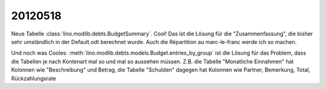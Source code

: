 20120518
========

Neue Tabelle :class:`lino.modlib.debts.BudgetSummary`. 
Cool! Das ist die Lösung für die "Zusammenfassung", 
die bisher sehr umständlich in der Default.odt berechnet wurde.
Auch die Répartition au marc-le-franc werde ich so machen.



Und noch was Cooles: 
:meth:`lino.modlib.debts.models.Budget.entries_by_group`
ist die Lösung für das Problem, dass die Tabellen 
je nach Kontenart mal so und mal so aussehen müssen.
Z.B. die Tabelle "Monatliche Einnahmen" hat 
Kolonnen wie "Beschreibung" und Betrag, 
die Tabelle "Schulden" dagegen hat Kolonnen wie
Partner, Bemerkung, Total, Rückzahlungsrate




